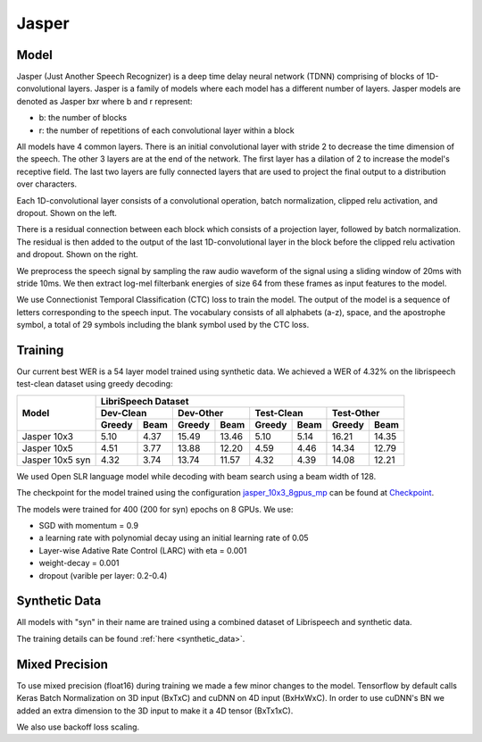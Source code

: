 .. _jasper:

Jasper
=======

Model
~~~~~~

Jasper (Just Another Speech Recognizer) is a deep time delay neural network (TDNN) comprising of blocks of 1D-convolutional layers. Jasper is a family of models where each model has a different number of layers. Jasper models are denoted as Jasper bxr where b and r represent:

- b: the number of blocks
- r: the number of repetitions of each convolutional layer within a block

.. image:: jasper.png

All models have 4 common layers. There is an initial convolutional layer with stride 2 to decrease the time dimension of the speech. The other 3 layers are at the end of the network. The first layer has a dilation of 2 to increase the model's receptive field. The last two layers are fully connected layers that are used to project the final output to a distribution over characters.

Each 1D-convolutional layer consists of a convolutional operation, batch normalization, clipped relu activation, and dropout. Shown on the left.

There is a residual connection between each block which consists of a projection layer, followed by batch normalization. The residual is then added to the output of the last 1D-convolutional layer in the block before the clipped relu activation and dropout. Shown on the right.

.. image:: jasper_layers.png

We preprocess the speech signal by sampling the raw audio waveform of the signal using a sliding window of 20ms with stride 10ms. We then extract log-mel filterbank energies of size 64 from these frames as input features to the model.

We use Connectionist Temporal Classification (CTC) loss to train the model. The output of the model is a sequence of letters corresponding to the speech input. The vocabulary consists of all alphabets (a-z), space, and the apostrophe symbol, a total of 29 symbols including the blank symbol used by the CTC loss.

Training
~~~~~~~~

Our current best WER is a 54 layer model trained using synthetic data. We achieved a WER of 4.32% on the librispeech test-clean dataset using greedy decoding:

+---------------------+-----------------------------------------------------------------------+
| Model               | LibriSpeech Dataset                                                   |
+                     +-----------------+-----------------+-----------------+-----------------+
|                     | Dev-Clean       |       Dev-Other |      Test-Clean |      Test-Other |
+                     +--------+--------+--------+--------+--------+--------+--------+--------+
|                     | Greedy |  Beam  | Greedy |  Beam  | Greedy |  Beam  | Greedy |  Beam  |
+=====================+========+========+========+========+========+========+========+========+
| Jasper 10x3         | 5.10   | 4.37   | 15.49  | 13.46  | 5.10   | 5.14   | 16.21  | 14.35  |
+---------------------+--------+--------+--------+--------+--------+--------+--------+--------+
| Jasper 10x5         | 4.51   | 3.77   | 13.88  | 12.20  | 4.59   | 4.46   | 14.34  | 12.79  |
+---------------------+--------+--------+--------+--------+--------+--------+--------+--------+
| Jasper 10x5 syn     | 4.32   | 3.74   | 13.74  | 11.57  | 4.32   | 4.39   | 14.08  | 12.21  |
+---------------------+--------+--------+--------+--------+--------+--------+--------+--------+


We used Open SLR language model while decoding with beam search using a beam width of 128.

The checkpoint for the model trained using the configuration `jasper_10x3_8gpus_mp <https://github.com/NVIDIA/OpenSeq2Seq/blob/master/example_configs/speech2text/jasper_10x3_8gpus_mp.py>`_ can be found at `Checkpoint <https://drive.google.com/a/nvidia.com/file/d/1b9CHczABFG4TRgtZg_jSaRQ-8oCjay76/view?usp=sharing>`_.

The models were trained for 400 (200 for syn) epochs on 8 GPUs. We use:

* SGD with momentum = 0.9
* a learning rate with polynomial decay using an initial learning rate of 0.05
* Layer-wise Adative Rate Control (LARC) with eta = 0.001
* weight-decay = 0.001
* dropout (varible per layer: 0.2-0.4)

Synthetic Data
~~~~~~~~~~~~~~
All models with "syn" in their name are trained using a combined dataset of Librispeech and synthetic data.

The training details can be found :ref:`here <synthetic_data>`.

Mixed Precision
~~~~~~~~~~~~~~~

To use mixed precision (float16) during training we made a few minor changes to the model. Tensorflow by default calls Keras Batch Normalization on 3D input (BxTxC) and cuDNN on 4D input (BxHxWxC). In order to use cuDNN's BN we added an extra dimension to the 3D input to make it a 4D tensor (BxTx1xC).

We also use backoff loss scaling.
